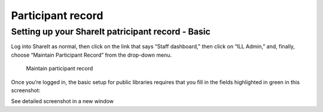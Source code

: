Participant record
==================

Setting up your ShareIt patricipant record - Basic
--------------------------------------------------

Log into ShareIt as normal, then click on the link that says “Staff
dashboard,” then click on “ILL Admin,” and, finally, choose “Maintain
Participant Record” from the drop-down menu.

.. figure:: .gitbook/assets/080.jpg
   :alt: Maintain participant record

   Maintain participant record

Once you’re logged in, the basic setup for public libraries requires
that you fill in the fields highlighted in green in this screenshot:

See detailed screenshot in a new window
